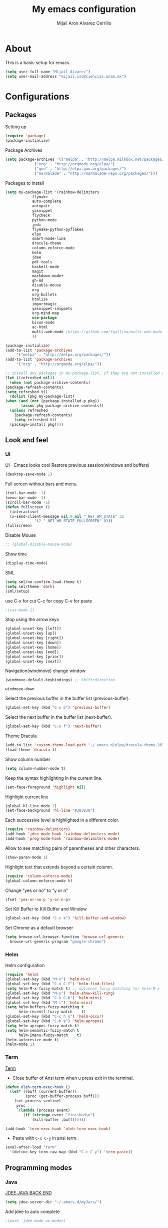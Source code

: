 #+TITLE: My emacs configuration
#+AUTHOR: Mijail Aron Alvarez Cerrillo
#+EMAIL: mijail.iso@ciencias.unam.mx
* About
  This is a basic setup for emacs.
  #+BEGIN_SRC emacs-lisp
  (setq user-full-name "Mijail Alvarez")
  (setq user-mail-address "mijail.iso@ciencias.unam.mx")
  #+END_SRC
* Configurations
** Packages
   Setting up
   #+BEGIN_SRC emacs-lisp
     (require 'package)
     (package-initialize)
   #+END_SRC

   Package Archives
   #+BEGIN_SRC emacs-lisp
     (setq package-archives '(("melpa" . "http://melpa.milkbox.net/packages/")
			      ("org" . "http://orgmode.org/elpa/")
			      ("gnu" . "http://elpa.gnu.org/packages/")
			      ("marmalade" . "http://marmalade-repo.org/packages/")))
   #+END_SRC

   Packages to install
   #+BEGIN_SRC emacs-lisp
   (setq my-package-list '(rainbow-delimiters
			   flymake
			   auto-complete
			   autopair
			   yasnippet
			   flycheck
			   python-mode
			   jedi
			   flymake-python-pyflakes
			   elpy
			   smart-mode-line
			   dracula-theme
			   column-enforce-mode
			   helm
			   jdee
			   pdf-tools
			   haskell-mode
			   magit
			   markdown-mode+
			   gh-md
			   disable-mouse
			   org
			   org-bullets
			   htmlize
			   importmagic
			   yasnippet-snippets
			   org-mind-map
			   use-package
			   bison-mode
			   ac-html
			   multi-web-mode ;https://github.com/fgallina/multi-web-mode
			   ))
   #+END_SRC
   
   #+begin_src emacs-lisp
     (package-initialize)
     (add-to-list 'package-archives
		  '("melpa" . "http://melpa.org/packages/"))
     (add-to-list 'package-archives
		  '("org" . "http://orgmode.org/elpa/"))

     ;; install any packages in my-package-list, if they are not installed already
     (let ((refreshed nil))
       (when (not package-archive-contents)
	 (package-refresh-contents)
	 (setq refreshed t))
       (dolist (pkg my-package-list)
	 (when (and (not (package-installed-p pkg))
		    (assoc pkg package-archive-contents))
	   (unless refreshed
	     (package-refresh-contents)
	     (setq refreshed t))
	   (package-install pkg))))
   #+end_src
** Look and feel
*** UI
    UI - Emacs looks cool
    Restore previous session(windows and buffers)
    #+BEGIN_SRC emacs-lisp
     (desktop-save-mode 1)
    #+END_SRC

    Full screen without bars and menu.
    #+BEGIN_SRC emacs-lisp
     (tool-bar-mode -1)
     (menu-bar-mode -1)
     (scroll-bar-mode -1)
     (defun fullscreen ()
       (interactive)
       (x-send-client-message nil 0 nil "_NET_WM_STATE" 32
			      '(2 "_NET_WM_STATE_FULLSCREEN" 0)))
     (fullscreen)
    #+END_SRC

    Disable Mouse
    #+BEGIN_SRC emacs-lisp
    ;; (global-disable-mouse-mode)  
    #+END_SRC

    #+RESULTS:
     
    Show time
    #+BEGIN_SRC emacs-lisp
     (display-time-mode)
    #+END_SRC

    SML
    #+BEGIN_SRC emacs-lisp
     (setq sml/no-confirm-load-theme t)
     (setq sml/theme 'dark)
     (sml/setup)
    #+END_SRC

    use C-x for cut
    C-c for copy
    C-v for paste
    #+BEGIN_SRC emacs-lisp
    ;(cua-mode 1)
    #+END_SRC

    Stop using the arrow keys
    #+BEGIN_SRC emacs-lisp
     (global-unset-key [left])
     (global-unset-key [up])
     (global-unset-key [right])
     (global-unset-key [down])
     (global-unset-key [home])
     (global-unset-key [end])
     (global-unset-key [prior])
     (global-unset-key [next])
    #+END_SRC

    Navigation(windmove) change window
    #+BEGIN_SRC emacs-lisp
    (windmove-default-keybindings) ;; Shift+direction
    #+END_SRC

    #+RESULTS:
    : windmove-down
      
    Select the previous buffer in the buffer list (previous-buffer). 
    #+BEGIN_SRC emacs-lisp
     (global-set-key (kbd "C-x b") 'previous-buffer)
    #+END_SRC

    Select the next buffer in the buffer list (next-buffer). 
    #+BEGIN_SRC emacs-lisp
     (global-set-key (kbd "C-x f") 'next-buffer)
    #+END_SRC

    Theme Dracula
    #+BEGIN_SRC emacs-lisp
    (add-to-list 'custom-theme-load-path "~/.emacs.d/elpa/dracula-theme-20160826.627")
    (load-theme 'dracula t)
    #+END_SRC

    Show column number
    #+BEGIN_SRC emacs-lisp
     (setq column-number-mode t)
    #+END_SRC

    Keep the syntax highlighting in the current line.
    #+BEGIN_SRC emacs-lisp
     (set-face-foreground 'highlight nil)
    #+END_SRC
    
    Highlight current line
    #+BEGIN_SRC emacs-lisp
     (global-hl-line-mode 1)
     (set-face-background 'hl-line "#383838")
    #+END_SRC

    Each successive level is highlighted in a different color.
    #+BEGIN_SRC emacs-lisp
     (require 'rainbow-delimiters)
     (add-hook 'jdee-mode-hook 'rainbow-delimiters-mode)
     (add-hook 'prog-mode-hook 'rainbow-delimiters-mode)
    #+END_SRC

    Allow to see matching pairs of parentheses and other characters.
    #+BEGIN_SRC emacs-lisp
     (show-paren-mode 1)
    #+END_SRC

    Highlight text that extends beyond a certain column.
    #+BEGIN_SRC emacs-lisp
     (require 'column-enforce-mode)
     (global-column-enforce-mode t)
    #+END_SRC

    Change "yes or no" to "y or n"
    #+BEGIN_SRC emacs-lisp
     (fset 'yes-or-no-p 'y-or-n-p)
    #+END_SRC

    Set Kill Buffer to Kill Buffer and Window
    #+begin_src emacs-lisp
    (global-set-key (kbd "C-x k") 'kill-buffer-and-window)
    #+end_src

    Set Chrome as a default browser
    #+begin_src emacs-lisp
    (setq browse-url-browser-function 'browse-url-generic
	  browse-url-generic-program "google-chrome")
    #+end_src
    
*** Helm
    Helm configuration
    #+BEGIN_SRC emacs-lisp
      (require 'helm)
      (global-set-key (kbd "M-x") 'helm-M-x)
      (global-set-key (kbd "C-x C-f") 'helm-find-files)
      (setq helm-M-x-fuzzy-match t) ;; optional fuzzy matching for helm-M-x
      (global-set-key (kbd "M-y") 'helm-show-kill-ring)
      (global-set-key (kbd "C-x C-b") 'helm-mini)
      (global-set-key (kbd "M-l") 'helm-mini)
      (setq helm-buffers-fuzzy-matching t
            helm-recentf-fuzzy-match    t)
      (global-set-key (kbd "C-c h o") 'helm-occur)
      (global-set-key (kbd "C-h a") 'helm-apropos)
      (setq helm-apropos-fuzzy-match t)
      (setq helm-semantic-fuzzy-match t
            helm-imenu-fuzzy-match    t)
      (helm-autoresize-mode t)
      (helm-mode 1)
    #+END_SRC

*** Term
    [[http://oremacs.com/2015/01/01/three-ansi-term-tips/][Term]]
    - Close buffer of Ansi term when u press exit in the terminal.
    #+BEGIN_SRC emacs-lisp
     (defun oleh-term-exec-hook ()
       (let* ((buff (current-buffer))
              (proc (get-buffer-process buff)))
         (set-process-sentinel
          proc
          `(lambda (process event)
             (if (string= event "finished\n")
                 (kill-buffer ,buff))))))

     (add-hook 'term-exec-hook 'oleh-term-exec-hook)
    #+END_SRC

    - Paste with =C-c C-y= in ansi term.
    #+BEGIN_SRC emacs-lisp
     (eval-after-load "term"
       '(define-key term-raw-map (kbd "C-c C-y") 'term-paste))
    #+END_SRC

** Programming modes
*** Java
    [[https://github.com/jdee-emacs/jdee-server][JDEE JAVA BACK END]]
    #+BEGIN_SRC emacs-lisp
      (setq jdee-server-dir "~/.emacs.d/myJars/")
    #+END_SRC

    Add jdee to auto complete
    #+BEGIN_SRC emacs-lisp
                                              ;(push 'jdee-mode ac-modes)
    #+END_SRC   
*** Python
    Flymake
    #+BEGIN_SRC emacs-lisp
      (require 'flymake-python-pyflakes)
      (add-hook 'python-mode-hook 'flymake-python-pyflakes-load)
    #+END_SRC
    
    Elpy mode and JEDI
    For JEDI we need install pip and virtualenv
    #+begin_src shell
    sudo apt update
    #Then
    sudo apt install python-pip
    #Then
    pip --version
    #Then we Install visrtualenv
    pip install virtualenv
    #+end_src
    #+BEGIN_SRC emacs-lisp
    (elpy-enable)
    (setenv "PYTHONPATH" "/usr/bin/python")
    (add-hook 'python-mode-hook 'jedi:setup)
    (setq jedi:complete-on-dot t)
    (setq elpy-rpc-python-command "python3")
    (setq python-shell-interpreter "python3")
    (custom-set-variables
     '(flycheck-python-flake8-executable "python3")
     '(flycheck-python-pycompile-executable "python3")
     '(flycheck-python-pylint-executable "python3"))
    #+END_SRC
*** Bison
    Setup files ending in “.flex” or ".y" to open in bison-mode.
    #+begin_src emacs-lisp
    (add-to-list 'auto-mode-alist '("\\.flex\\'" . bison-mode))
    (add-to-list 'auto-mode-alist '("\\.y\\'" . bison-mode))
    #+end_src
*** web mode
    #+begin_src emacs-lisp
    (require 'multi-web-mode)
    (setq mweb-default-major-mode 'html-mode)
    (setq mweb-tags 
      '((php-mode "<\\?php\\|<\\? \\|<\\?=" "\\?>")
	(js-mode  "<script[^>]*>" "</script>")
	(css-mode "<style[^>]*>" "</style>")))
    (setq mweb-filename-extensions '("php" "htm" "html" "ctp" "phtml" "php4" "php5"))
    (multi-web-global-mode 1)
    #+end_src

    #+RESULTS:
    : t

** Editing
   Auto complete
   #+BEGIN_SRC emacs-lisp
   (require 'auto-complete)
   (require 'auto-complete-config)
   (ac-config-default)
   #+END_SRC

   Autopair
   #+BEGIN_SRC emacs-lisp
   (require 'autopair)
   (autopair-global-mode t)
   #+END_SRC 

   Yasnippet
   #+BEGIN_SRC emacs-lisp
   (require 'yasnippet)
   (yas-global-mode 1)
   (add-hook 'term-mode-hook (lambda()
			       (yas-minor-mode -1)))
   #+END_SRC
   
   Flycheck globally
   #+BEGIN_SRC emacs-lisp
   (require 'flycheck)
   (add-hook 'after-init-hook #'global-flycheck-mode)
   #+END_SRC
   
** Tools
   PDF Tools is, among other things, a replacement of DocView for PDF files.
   #+BEGIN_SRC emacs-lisp
     (pdf-tools-install)
   #+END_SRC
   
   Org Color in Backgroung of blocks HTML
#   #+begin_src emacs-lisp
   (defun my-org-inline-css-hook (exporter)
     "Insert custom inline css"
     (when (eq exporter 'html)
       (let ((my-pre-bg (face-background 'default)))
	 (setq org-html-head-include-default-style nil)
	 (setq org-html-head
	       (format "<style type=\"text/css\">\n pre.src { background-color: %s;}</style>\n" my-pre-bg)))))

   (add-hook 'org-export-before-processing-hook 'my-org-inline-css-hook)
   (defadvice htmlize-buffer-1 (around ome-htmlize-buffer-1 disable)
     (rainbow-delimiters-mode -1)
     ad-do-it
     (rainbow-delimiters-mode t))

   (defun ome-htmlize-setup ()
     (if (el-get-read-package-status 'rainbow-delimiters)
	 (progn
	   (ad-enable-advice 'htmlize-buffer-1 'around 'ome-htmlize-buffer-1)
	   (ad-activate 'htmlize-buffer-1))))
   #+end_src

   Magit
   #+BEGIN_SRC emacs-lisp
   (global-set-key (kbd "C-x g") 'magit-status)
   (global-set-key (kbd "C-x M-g") 'magit-dispatch-popup)
   #+END_SRC

** ORG-MODE
*** ORG
    Visual line mode in org mode
    #+begin_src emacs-lisp
    (add-hook 'org-mode-hook '(lambda () (visual-line-mode 1)))
    #+end_src

     Make windmove work in org-mode
     #+BEGIN_SRC emacs-lisp
     (add-hook 'org-shiftup-final-hook 'windmove-up)
     (add-hook 'org-shiftleft-final-hook 'windmove-left)
     (add-hook 'org-shiftdown-final-hook 'windmove-down)
     (add-hook 'org-shiftright-final-hook 'windmove-right)
     #+END_SRC

     Work with SRC blocks
     #+BEGIN_SRC emacs-lisp
     (setq org-src-fontify-natively t
	   org-src-tab-acts-natively t
	   org-confirm-babel-evaluate nil
	   org-edit-src-content-indentation 0)
     #+END_SRC

     Dark background org blocks
     #+BEGIN_SRC emacs-lisp
     (require 'color)
     (set-face-attribute 'org-block nil :background
			 (color-darken-name
			  (face-attribute 'default :background) 3))
     #+END_SRC

    Add org-mode to AC
    #+BEGIN_SRC emacs-lisp
    (add-to-list 'ac-modes 'org-mode)
    #+END_SRC   

    Org-bullets
    #+BEGIN_SRC emacs-lisp
    (require 'org-bullets)
    (add-hook 'org-mode-hook (lambda () (org-bullets-mode 1)))
    #+END_SRC

    Org-mode
    #+BEGIN_SRC emacs-lisp
    (require 'org)
    #+END_SRC

    Evaluate src code without confirmation.
    #+BEGIN_SRC emacs-lisp
      (setq org-confirm-babel-evaluate nil)
    #+END_SRC

    Active Babel languages
    #+BEGIN_SRC emacs-lisp
    (org-babel-do-load-languages
     'org-babel-load-languages
     '((python . t)
       (java . t)
       (haskell . t)
       (emacs-lisp . t)
       (js . t)
       (R . t)
       (ruby . t)
       (C . t)
       (shell . t)
       ))
    #+END_SRC
    Org-mind-map
    #+begin_src emacs-lisp
					    ;(load "/home/mijail/.emacs.d/elpa/org-mind-map-20180826.2340/org-mind-map.el")
    ;; This is an Emacs package that creates graphviz directed graphs from
    ;; the headings of an org file
    (use-package org-mind-map
      :init
      (require 'ox-org)
      :ensure t
      ;; Uncomment the below if 'ensure-system-packages` is installed
      ;;:ensure-system-package (gvgen . graphviz)
      :config
      (setq org-mind-map-engine "dot")       ; Default. Directed Graph
      ;; (setq org-mind-map-engine "neato")  ; Undirected Spring Graph
      ;; (setq org-mind-map-engine "twopi")  ; Radial Layout
      ;; (setq org-mind-map-engine "fdp")    ; Undirected Spring Force-Directed
      ;; (setq org-mind-map-engine "sfdp")   ; Multiscale version of fdp for the layout of large graphs
      ;; (setq org-mind-map-engine "twopi")  ; Radial layouts
      ;; (setq org-mind-map-engine "circo")  ; Circular Layout
      )
    #+end_src

    Org-Agenda
    #+begin_src emacs-lisp
    (global-set-key "\C-cl" 'org-store-link)
    (global-set-key "\C-ca" 'org-agenda)
    (global-set-key (kbd "C-c c") 'org-capture)
    #+end_src

    The following customization sets a default target file for notes.
    #+begin_src emacs-lisp
    (setq org-default-notes-file "~/Dropbox/org/notes.org")
    #+end_src

    Agenda files
    #+begin_src emacs-lisp
    (setq org-agenda-files '("~/Dropbox/org/mylife.org"))
    #+end_src

    #+RESULTS:
    | ~/Dropbox/org/mylife.org |

    LOGS go into a DRAWER (name of drawer LOGBOOK)
    #+begin_src emacs-lisp
    (setq org-log-into-drawer t)
    #+end_src

    HABITS
    #+begin_src emacs-lisp
    (setq org-modules '(org-habit))
    (eval-after-load 'org
     '(org-load-modules-maybe t))
    #+end_src

    Ordered tasks, tasks should be completed one after the other.
    #+begin_src emacs-lisp
    (setq org-enforce-todo-dependencies t)
    (setq org-track-ordered-property-with-tag t)
    (setq org-agenda-dim-blocked-tasks t)
    (setq org-enforce-todo-checkbox-dependencies t)
    #+end_src

    Org refile targets to other files of agenda
    #+begin_src emacs-lisp
    (setq org-refile-allow-creating-parent-nodes '(confirm))
    (setq org-refile-targets '((nil :maxlevel . 9)
			       (org-agenda-files :maxlevel . 9)))
    (setq org-outline-path-complete-in-steps nil)         ; Refile in a single go
    (setq org-refile-use-outline-path t)                  ; Show full paths for refiling
    #+end_src

    #+RESULTS:
    : t
*** Capture Templates
    #+begin_src emacs-lisp
    (setq org-capture-templates
	  '(
	    ;; Templates for the READ keyword sequence
	    ("r" "Read")
	    ;; BOOK (b) Book template
	    ("rb" "Book" entry
	     (file+headline "~/Dropbox/org/mylife.org" "Books")
	     "* SOMEDAY %^{Title}
      - Recommended by %^{recommended by}
      :PROPERTIES:
      :AUTHOR: %^{Author}
      :PAGES: %^{Pages}
      :GENRE: %^{Genre}
      :LINK: %^{Link%:url}
      :END:
      :LOGBOOK:
      - Added: %U
      :END:"
	     :empty-lines 1)

	    ;; Template for Todo
	    ("t" "Todo" entry
	     (file+headline "~/Dropbox/org/mylife.org" "Things to do")
	     "* TODO %^{Todo}
      %?
      :LOGBOOK:
      - Added: %U
      :END:"
	     :empty-lines 1)

	    ;; Template fo Someday
	    ("s" "Someday" entry
	     (file+headline "~/Dropbox/org/mylife.org" "Someday")
	     "* SOMEDAY %^{Someday}
      %?
      :LOGBOOK:
      - Added: %U
      :END:"
	     :empty-lines 1)

	    ))
    #+end_src

    #+RESULTS:
    | r  | Read |       |                                                |                     |
    | rb | Book | entry | (file+headline ~/Dropbox/org/mylife.org Books) | * SOMEDAY %^{Title} |
